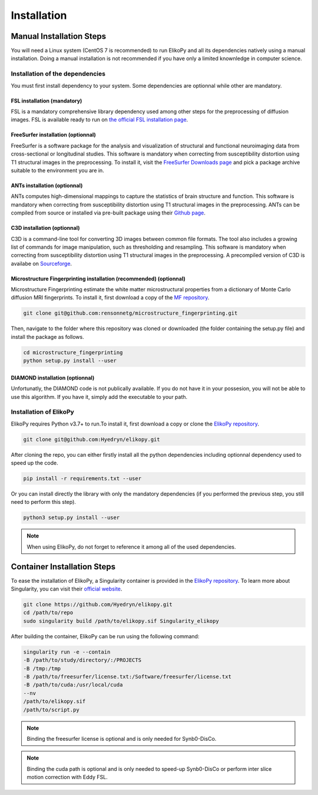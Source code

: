 .. _installation:

============
Installation
============

-------------------------
Manual Installation Steps
-------------------------

You will need a Linux system (CentOS 7 is recommended) to run ElikoPy and all its dependencies natively using a manual installation. 
Doing a manual installation is not recommended if you have only a limited knownledge in computer science. 

Installation of the dependencies
================================

You must first install dependency to your system. Some dependencies are optionnal while other are mandatory.

FSL installation (mandatory)
^^^^^^^^^^^^^^^^^^^^^^^^^^^^

FSL is a mandatory comprehensive library dependency used among other steps for the preprocessing of diffusion images. 
FSL is available ready to run on `the official FSL installation page <https://fsl.fmrib.ox.ac.uk/fsl/fslwiki/FslInstallation>`_.

FreeSurfer installation (optionnal)
^^^^^^^^^^^^^^^^^^^^^^^^^^^^^^^^^^^

FreeSurfer is a software package for the analysis and visualization of structural and functional neuroimaging data 
from cross-sectional or longitudinal studies. This software is mandatory when correcting from susceptibility distortion 
using T1 structural images in the preprocessing. To install it, visit the `FreeSurfer Downloads page <https://surfer.nmr.mgh.harvard.edu/fswiki/DownloadAndInstall>`_ 
and pick a package archive suitable to the environment you are in.

ANTs installation (optionnal)
^^^^^^^^^^^^^^^^^^^^^^^^^^^^^

ANTs computes high-dimensional mappings to capture the statistics of brain structure and function. This software is mandatory 
when correcting from susceptibility distortion using T1 structural images in the preprocessing. ANTs can be compiled from 
source or installed via pre-built package using their `Github page <https://github.com/ANTsX/ANTs>`_.

C3D installation (optionnal)
^^^^^^^^^^^^^^^^^^^^^^^^^^^^

C3D is a command-line tool for converting 3D images between common file formats. The tool also includes a growing list of commands 
for image manipulation, such as thresholding and resampling. This software is mandatory  when correcting from susceptibility distortion 
using T1 structural images in the preprocessing. A precompiled version of C3D is availabe on `Sourceforge <https://sourceforge.net/projects/c3d/>`_.

Microstructure Fingerprinting installation (recommended) (optionnal)
^^^^^^^^^^^^^^^^^^^^^^^^^^^^^^^^^^^^^^^^^^^^^^^^^^^^^^^^^^^^^^^^^^^^

Microstructure Fingerprinting estimate the white matter microstructural properties from a dictionary of Monte Carlo diffusion MRI fingerprints. To install it,
first download a copy of the `MF repository <https://github.com/rensonnetg/microstructure_fingerprinting>`_.

.. code-block:: none

	git clone git@github.com:rensonnetg/microstructure_fingerprinting.git
	
Then, navigate to the folder where this repository was cloned or downloaded (the folder containing the setup.py file) and install the package as follows.

.. code-block:: none

	cd microstructure_fingerprinting
	python setup.py install --user
	

DIAMOND installation (optionnal)
^^^^^^^^^^^^^^^^^^^^^^^^^^^^^^^^

Unfortunatly, the DIAMOND code is not publically available. If you do not have it in your possesion, you will not be able to use this algorithm. 
If you have it, simply add the executable to your path.

Installation of ElikoPy
=======================

ElikoPy requires Python v3.7+ to run.To install it, first download a copy or clone the `ElikoPy repository <https://github.com/Hyedryn/elikopy>`_.

.. code-block:: none

	git clone git@github.com:Hyedryn/elikopy.git


After cloning the repo, you can either firstly install all the python dependencies including optionnal dependency used to speed up the code.

.. code-block:: none

	pip install -r requirements.txt --user

Or you can install directly the library with only the mandatory dependencies (if you performed the previous step, you still need to perform this step).

.. code-block:: none

	python3 setup.py install --user

.. note::
	When using ElikoPy, do not forget to reference it among all of the used dependencies.


----------------------------
Container Installation Steps
----------------------------

To ease the installation of ElikoPy, a Singularity container is provided in the `ElikoPy repository <https://github.com/Hyedryn/elikopy>`_.
To learn more about Singularity, you can visit their `official website <https://sylabs.io/singularity/>`_.

.. code-block:: none

	git clone https://github.com/Hyedryn/elikopy.git
	cd /path/to/repo
	sudo singularity build /path/to/elikopy.sif Singularity_elikopy
	
After building the container, ElikoPy can be run using the following command: 

.. code-block:: none

	singularity run -e --contain
	-B /path/to/study/directory/:/PROJECTS
	-B /tmp:/tmp
	-B /path/to/freesurfer/license.txt:/Software/freesurfer/license.txt
	-B /path/to/cuda:/usr/local/cuda
	--nv
	/path/to/elikopy.sif
	/path/to/script.py
	
.. note::
	Binding the freesurfer license is optional and is only needed for Synb0-DisCo.
	
.. note::
	Binding the cuda path is optional and is only needed to speed-up Synb0-DisCo or perform inter slice motion correction with Eddy FSL.
